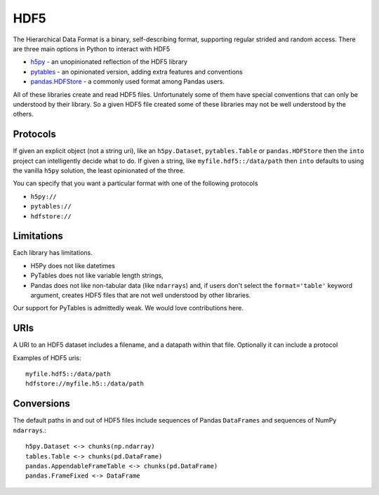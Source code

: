HDF5
====

The Hierarchical Data Format is a binary, self-describing format, supporting
regular strided and random access.  There are three main options in Python to
interact with HDF5

*  `h5py`_ - an unopinionated reflection of the HDF5 library
*  `pytables`_ - an opinionated version, adding extra features and conventions
*  `pandas.HDFStore`_ - a commonly used format among Pandas users.

All of these libraries create and read HDF5 files.  Unfortunately some of them
have special conventions that can only be understood by their library.  So a
given HDF5 file created some of these libraries may not be well understood by
the others.


Protocols
---------

If given an explicit object (not a string uri), like an ``h5py.Dataset``,
``pytables.Table`` or ``pandas.HDFStore`` then the ``into`` project can
intelligently decide what to do.  If given a string, like
``myfile.hdf5::/data/path`` then ``into`` defaults to using the vanilla
``h5py`` solution, the least opinionated of the three.

You can specify that you want a particular format with one of the following protocols

*  ``h5py://``
*  ``pytables://``
*  ``hdfstore://``


Limitations
-----------

Each library has limitations.

* H5Py does not like datetimes
* PyTables does not like variable length strings,
* Pandas does not like non-tabular data (like ``ndarrays``) and, if users
  don't select the ``format='table'`` keyword argument, creates HDF5 files
  that are not well understood by other libraries.

Our support for PyTables is admittedly weak.  We would love contributions here.


URIs
----

A URI to an HDF5 dataset includes a filename, and a datapath within that file.
Optionally it can include a protocol

Examples of HDF5 uris::

    myfile.hdf5::/data/path
    hdfstore://myfile.h5::/data/path


Conversions
-----------

The default paths in and out of HDF5 files include sequences of Pandas
``DataFrames`` and sequences of NumPy ``ndarrays``.::

    h5py.Dataset <-> chunks(np.ndarray)
    tables.Table <-> chunks(pd.DataFrame)
    pandas.AppendableFrameTable <-> chunks(pd.DataFrame)
    pandas.FrameFixed <-> DataFrame

.. _`h5py`: http://www.h5py.org/
.. _`PyTables`: http://pytables.github.io/index.html
.. _`pandas.HDFStore`: http://pandas.pydata.org/pandas-docs/stable/io.html#hdf5-pytables
